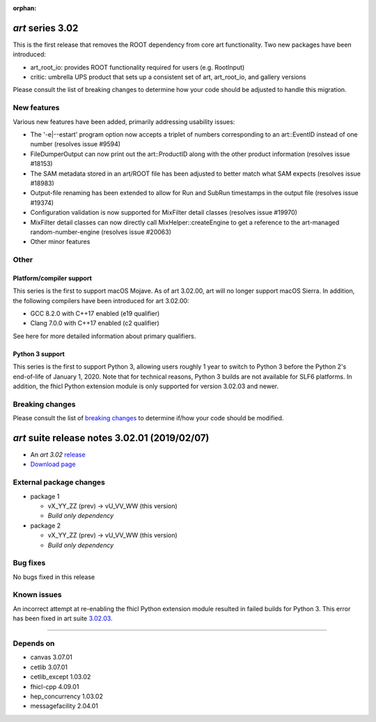 :orphan:

*art* series 3.02
=================



This is the first release that removes the ROOT dependency from core art functionality. Two new packages have been introduced:

* art_root_io: provides ROOT functionality required for users (e.g. RootInput)
* critic: umbrella UPS product that sets up a consistent set of art, art_root_io, and gallery versions

Please consult the list of breaking changes to determine how your code should be adjusted to handle this migration.

.. Optional description of series


New features
------------

Various new features have been added, primarily addressing usability issues:

* The '-e|--estart' program option now accepts a triplet of numbers corresponding to an art::EventID instead of one number (resolves issue #9594)
* FileDumperOutput can now print out the art::ProductID along with the other product information (resolves issue #18153)
* The SAM metadata stored in an art/ROOT file has been adjusted to better match what SAM expects (resolves issue #18983)
* Output-file renaming has been extended to allow for Run and SubRun timestamps in the output file (resolves issue #19374)
* Configuration validation is now supported for MixFilter detail classes (resolves issue #19970)
* MixFilter detail classes can now directly call MixHelper::createEngine to get a reference to the art-managed random-number-engine (resolves issue #20063)
* Other minor features

.. New features

Other
-----

Platform/compiler support
~~~~~~~~~~~~~~~~~~~~~~~~~

This series is the first to support macOS Mojave. As of art 3.02.00, art will no longer support macOS Sierra. 
In addition, the following compilers have been introduced for art 3.02.00:

* GCC 8.2.0 with C++17 enabled (e19 qualifier)
* Clang 7.0.0 with C++17 enabled (c2 qualifier)

See here for more detailed information about primary qualifiers.


Python 3 support
~~~~~~~~~~~~~~~~

This series is the first to support Python 3, allowing users roughly 1 year to switch to Python 3 before the Python 2's end-of-life of January 1, 2020. 
Note that for technical reasons, Python 3 builds are not available for SLF6 platforms. 
In addition, the fhicl Python extension module is only supported for version 3.02.03 and newer.



.. Other

Breaking changes
----------------

Please consult the list of `breaking changes <https://cdcvs.fnal.gov/redmine/projects/art/wiki/302_breaking_changes>`_ to determine if/how your code should be modified.


.. Breaking changes


.. 
    h3(#releases){background:darkorange}. %{color:white}&nbsp; _art_ releases%


*art* suite release notes 3.02.01 (2019/02/07)
==============================================


* An *art 3.02* `release <releaseNotes>`_
* `Download page <https://scisoft.fnal.gov/scisoft/bundles/art/3.02.01/art-3.02.01.html>`_

External package changes
------------------------

* package 1
  
  * vX_YY_ZZ (prev) -> vU_VV_WW (this version)
  * *Build only dependency*

* package 2

  * vX_YY_ZZ (prev) -> vU_VV_WW (this version)
  * *Build only dependency*

.. External package changes

Bug fixes
---------

No bugs fixed in this release

.. Bug fixes





Known issues
------------

An incorrect attempt at re-enabling the fhicl Python extension module resulted in failed builds for Python 3. 
This error has been fixed in art suite `3.02.03 <index.html>`_.


------------

Depends on
----------

* canvas 3.07.01 
* cetlib 3.07.01 
* cetlib_except 1.03.02 
* fhicl-cpp 4.09.01 
* hep_concurrency 1.03.02 
* messagefacility 2.04.01 


..
    ###
    ### The following are lines that should be placed in the release notes
    ### pages of individual packages.
    ###

